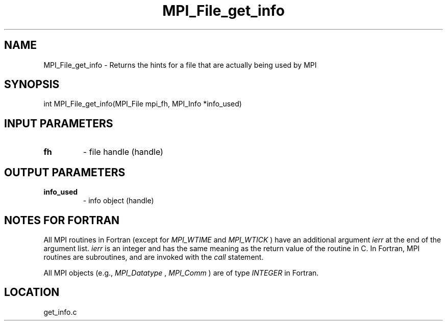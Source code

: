 .TH MPI_File_get_info 3 "8/11/2010" " " "MPI"
.SH NAME
MPI_File_get_info \-  Returns the hints for a file that are actually being used by MPI 
.SH SYNOPSIS
.nf
int MPI_File_get_info(MPI_File mpi_fh, MPI_Info *info_used)
.fi
.SH INPUT PARAMETERS
.PD 0
.TP
.B fh 
- file handle (handle)
.PD 1

.SH OUTPUT PARAMETERS
.PD 0
.TP
.B info_used 
- info object (handle)
.PD 1

.SH NOTES FOR FORTRAN
All MPI routines in Fortran (except for 
.I MPI_WTIME
and 
.I MPI_WTICK
) have
an additional argument 
.I ierr
at the end of the argument list.  
.I ierr
is an integer and has the same meaning as the return value of the routine
in C.  In Fortran, MPI routines are subroutines, and are invoked with the
.I call
statement.

All MPI objects (e.g., 
.I MPI_Datatype
, 
.I MPI_Comm
) are of type 
.I INTEGER
in Fortran.
.SH LOCATION
get_info.c
